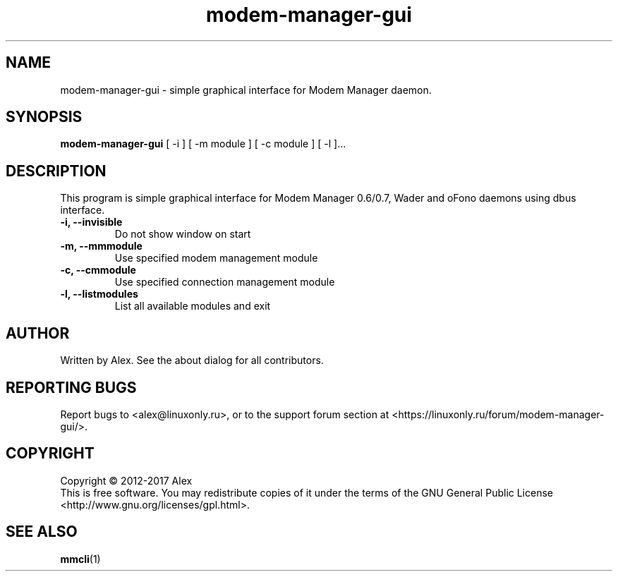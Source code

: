 .TH modem-manager-gui "1" "Nov 2017" "Modem Manager GUI v0.0.19" "User Commands"
.SH NAME
modem-manager-gui \- simple graphical interface for Modem Manager daemon.
.SH SYNOPSIS
.B modem-manager-gui
[ \-i ] [ \-m module ] [ \-c module ] [ \-l ]...
.SH DESCRIPTION
.PP
This program is simple graphical interface for Modem Manager 0.6/0.7,
Wader and oFono daemons using dbus interface.
.TP
\fB\-i, \-\-invisible\fR
Do not show window on start
.TP
\fB\-m, \-\-mmmodule\fR
Use specified modem management module
.TP
\fB\-c, \-\-cmmodule\fR
Use specified connection management module
.TP
\fB\-l, \-\-listmodules\fR
List all available modules and exit
.SH AUTHOR
Written by Alex. See the about dialog for all contributors.
.SH "REPORTING BUGS"
Report bugs to <alex@linuxonly.ru>, or to the support forum section at
<https://linuxonly.ru/forum/modem-manager-gui/>.
.SH COPYRIGHT
Copyright \(co 2012-2017 Alex
.br
This is free software.  You may redistribute copies of it under the terms of
the GNU General Public License <http://www.gnu.org/licenses/gpl.html>.
.SH "SEE ALSO"
\fBmmcli\fR(1)
